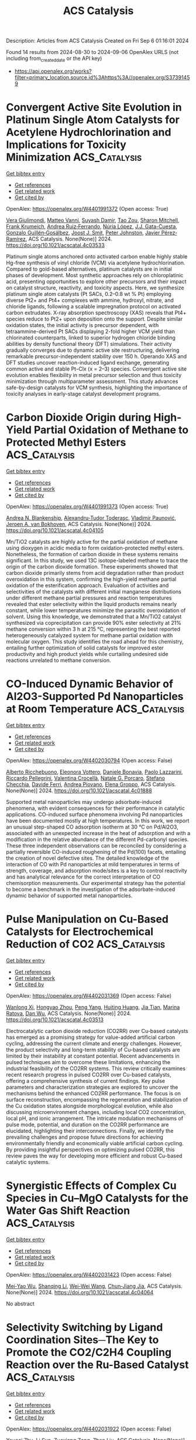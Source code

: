 #+TITLE: ACS Catalysis
Description: Articles from ACS Catalysis
Created on Fri Sep  6 01:16:01 2024

Found 14 results from 2024-08-30 to 2024-09-06
OpenAlex URLS (not including from_created_date or the API key)
- [[https://api.openalex.org/works?filter=primary_location.source.id%3Ahttps%3A//openalex.org/S37391459]]

* Convergent Active Site Evolution in Platinum Single Atom Catalysts for Acetylene Hydrochlorination and Implications for Toxicity Minimization  :ACS_Catalysis:
:PROPERTIES:
:UUID: https://openalex.org/W4401991372
:TOPICS: Catalytic Nanomaterials, Catalytic Dehydrogenation of Light Alkanes, Electrocatalysis for Energy Conversion
:PUBLICATION_DATE: 2024-08-29
:END:    
    
[[elisp:(doi-add-bibtex-entry "https://doi.org/10.1021/acscatal.4c03533")][Get bibtex entry]] 

- [[elisp:(progn (xref--push-markers (current-buffer) (point)) (oa--referenced-works "https://openalex.org/W4401991372"))][Get references]]
- [[elisp:(progn (xref--push-markers (current-buffer) (point)) (oa--related-works "https://openalex.org/W4401991372"))][Get related work]]
- [[elisp:(progn (xref--push-markers (current-buffer) (point)) (oa--cited-by-works "https://openalex.org/W4401991372"))][Get cited by]]

OpenAlex: https://openalex.org/W4401991372 (Open access: True)
    
[[https://openalex.org/A5019535382][Vera Giulimondi]], [[https://openalex.org/A5047112176][Matteo Vanni]], [[https://openalex.org/A5076120898][Suyash Damir]], [[https://openalex.org/A5016773798][Tao Zou]], [[https://openalex.org/A5012059689][Sharon Mitchell]], [[https://openalex.org/A5013336575][Frank Krumeich]], [[https://openalex.org/A5060916943][Andrea Ruiz‐Ferrando]], [[https://openalex.org/A5100605805][Núria López]], [[https://openalex.org/A5106808031][J.J. Gata-Cuesta]], [[https://openalex.org/A5059336153][Gonzalo Guillén‐Gosálbez]], [[https://openalex.org/A5044704693][Joost J. Smit]], [[https://openalex.org/A5033243946][Peter Johnston]], [[https://openalex.org/A5007349453][Javier Pérez‐Ramírez]], ACS Catalysis. None(None)] 2024. https://doi.org/10.1021/acscatal.4c03533 
     
Platinum single atoms anchored onto activated carbon enable highly stable Hg-free synthesis of vinyl chloride (VCM) via acetylene hydrochlorination. Compared to gold-based alternatives, platinum catalysts are in initial phases of development. Most synthetic approaches rely on chloroplatinic acid, presenting opportunities to explore other precursors and their impact on catalyst structure, reactivity, and toxicity aspects. Here, we synthesize platinum single atom catalysts (Pt SACs, 0.2–0.8 wt % Pt) employing diverse Pt2+ and Pt4+ complexes with ammine, hydroxyl, nitrate, and chloride ligands, following a scalable impregnation protocol on activated carbon extrudates. X-ray absorption spectroscopy (XAS) reveals that Pt4+ species reduce to Pt2+ upon deposition onto the support. Despite similar oxidation states, the initial activity is precursor dependent, with tetraammine-derived Pt SACs displaying 2-fold higher VCM yield than chlorinated counterparts, linked to superior hydrogen chloride binding abilities by density functional theory (DFT) simulations. Their activity gradually converges due to dynamic active site restructuring, delivering remarkable precursor-independent stability over 150 h. Operando XAS and DFT studies uncover reaction-induced ligand exchange, generating common active and stable Pt–Clx (x = 2–3) species. Convergent active site evolution enables flexibility in metal precursor selection and thus toxicity minimization through multiparameter assessment. This study advances safe-by-design catalysts for VCM synthesis, highlighting the importance of toxicity analyses in early-stage catalyst development programs.    

    

* Carbon Dioxide Origin during High-Yield Partial Oxidation of Methane to Protected Methyl Esters  :ACS_Catalysis:
:PROPERTIES:
:UUID: https://openalex.org/W4401991373
:TOPICS: Catalytic Dehydrogenation of Light Alkanes, Catalytic Nanomaterials, Catalytic Carbon Dioxide Hydrogenation
:PUBLICATION_DATE: 2024-08-29
:END:    
    
[[elisp:(doi-add-bibtex-entry "https://doi.org/10.1021/acscatal.4c04105")][Get bibtex entry]] 

- [[elisp:(progn (xref--push-markers (current-buffer) (point)) (oa--referenced-works "https://openalex.org/W4401991373"))][Get references]]
- [[elisp:(progn (xref--push-markers (current-buffer) (point)) (oa--related-works "https://openalex.org/W4401991373"))][Get related work]]
- [[elisp:(progn (xref--push-markers (current-buffer) (point)) (oa--cited-by-works "https://openalex.org/W4401991373"))][Get cited by]]

OpenAlex: https://openalex.org/W4401991373 (Open access: True)
    
[[https://openalex.org/A5030330488][Andrea N. Blankenship]], [[https://openalex.org/A5008110991][Alexandru-Tudor Toderaşc]], [[https://openalex.org/A5059144530][Vladimir Paunović]], [[https://openalex.org/A5054120563][Jeroen A. van Bokhoven]], ACS Catalysis. None(None)] 2024. https://doi.org/10.1021/acscatal.4c04105 
     
Mn/TiO2 catalysts are highly active for the partial oxidation of methane using dioxygen in acidic media to form oxidation-protected methyl esters. Nonetheless, the formation of carbon dioxide in these systems remains significant. In this study, we used 13C isotope-labeled methane to trace the origin of the carbon dioxide formation. These experiments showed that carbon dioxide primarily stems from acid degradation rather than product overoxidation in this system, confirming the high-yield methane partial oxidation of the esterification approach. Evaluation of activities and selectivities of the catalysts with different initial manganese distributions under different methane partial pressures and reaction temperatures revealed that ester selectivity within the liquid products remains nearly constant, while lower temperatures minimize the parasitic overoxidation of solvent. Using this knowledge, we demonstrated that a Mn/TiO2 catalyst synthesized via coprecipitation can provide 90% ester selectivity at 21% methane conversion within 3 h at 215 °C, representing the best reported heterogeneously catalyzed system for methane partial oxidation with molecular oxygen. This study identifies the road ahead for this chemistry, entailing further optimization of solid catalysts for improved ester productivity and high product yields while curtailing undesired side reactions unrelated to methane conversion.    

    

* CO-Induced Dynamic Behavior of Al2O3-Supported Pd Nanoparticles at Room Temperature  :ACS_Catalysis:
:PROPERTIES:
:UUID: https://openalex.org/W4402030794
:TOPICS: Ice Nucleation and Melting Phenomena, Catalytic Nanomaterials, Advancements in Density Functional Theory
:PUBLICATION_DATE: 2024-08-30
:END:    
    
[[elisp:(doi-add-bibtex-entry "https://doi.org/10.1021/acscatal.4c01888")][Get bibtex entry]] 

- [[elisp:(progn (xref--push-markers (current-buffer) (point)) (oa--referenced-works "https://openalex.org/W4402030794"))][Get references]]
- [[elisp:(progn (xref--push-markers (current-buffer) (point)) (oa--related-works "https://openalex.org/W4402030794"))][Get related work]]
- [[elisp:(progn (xref--push-markers (current-buffer) (point)) (oa--cited-by-works "https://openalex.org/W4402030794"))][Get cited by]]

OpenAlex: https://openalex.org/W4402030794 (Open access: False)
    
[[https://openalex.org/A5058152174][Alberto Ricchebuono]], [[https://openalex.org/A5040008182][Eleonora Vottero]], [[https://openalex.org/A5097333236][Daniele Bonavia]], [[https://openalex.org/A5106870383][Paolo Lazzarini]], [[https://openalex.org/A5074571660][Riccardo Pellegrini]], [[https://openalex.org/A5000715246][Valentina Crocellà]], [[https://openalex.org/A5063016148][Natale G. Porcaro]], [[https://openalex.org/A5011287994][Stefano Checchia]], [[https://openalex.org/A5041651435][Davide Ferri]], [[https://openalex.org/A5079985042][Andrea Piovano]], [[https://openalex.org/A5033138022][Elena Groppo]], ACS Catalysis. None(None)] 2024. https://doi.org/10.1021/acscatal.4c01888 
     
Supported metal nanoparticles may undergo adsorbate-induced phenomena, with evident consequences for their performance in catalytic applications. CO-induced surface phenomena involving Pd nanoparticles have been documented mostly at high temperatures. In this work, we report an unusual step-shaped CO adsorption isotherm at 30 °C on Pd/Al2O3, associated with an unexpected increase in the heat of adsorption and with a modification in the relative abundance of the different Pd-carbonyl species. These three independent observations can be reconciled by considering a partially reversible CO-induced roughening of the Pd(100) facets, entailing the creation of novel defective sites. The detailed knowledge of the interaction of CO with Pd nanoparticles at mild temperatures in terms of strength, coverage, and adsorption mode/sites is a key to control reactivity and has analytical relevance for the correct interpretation of CO chemisorption measurements. Our experimental strategy has the potential to become a benchmark in the investigation of the adsorbate-induced dynamic behavior of supported metal nanoparticles.    

    

* Pulse Manipulation on Cu-Based Catalysts for Electrochemical Reduction of CO2  :ACS_Catalysis:
:PROPERTIES:
:UUID: https://openalex.org/W4402031369
:TOPICS: Electrochemical Reduction of CO2 to Fuels, Applications of Ionic Liquids, Thermoelectric Materials
:PUBLICATION_DATE: 2024-08-30
:END:    
    
[[elisp:(doi-add-bibtex-entry "https://doi.org/10.1021/acscatal.4c03513")][Get bibtex entry]] 

- [[elisp:(progn (xref--push-markers (current-buffer) (point)) (oa--referenced-works "https://openalex.org/W4402031369"))][Get references]]
- [[elisp:(progn (xref--push-markers (current-buffer) (point)) (oa--related-works "https://openalex.org/W4402031369"))][Get related work]]
- [[elisp:(progn (xref--push-markers (current-buffer) (point)) (oa--cited-by-works "https://openalex.org/W4402031369"))][Get cited by]]

OpenAlex: https://openalex.org/W4402031369 (Open access: False)
    
[[https://openalex.org/A5101364539][Wanlong Xi]], [[https://openalex.org/A5055828743][Hongyao Zhou]], [[https://openalex.org/A5100681631][Peng Yang]], [[https://openalex.org/A5089177148][Huiting Huang]], [[https://openalex.org/A5061908731][Jia Tian]], [[https://openalex.org/A5039124217][Marina Ratova]], [[https://openalex.org/A5100779279][Dan Wu]], ACS Catalysis. None(None)] 2024. https://doi.org/10.1021/acscatal.4c03513 
     
Electrocatalytic carbon dioxide reduction (CO2RR) over Cu-based catalysts has emerged as a promising strategy for value-added artificial carbon cycling, addressing the current climate and energy challenges. However, the product selectivity and long-term stability of Cu-based catalysts are limited by their instability at constant potential. Recent advancements in pulsed techniques aim to overcome these limitations, enhancing the industrial feasibility of the CO2RR systems. This review critically examines recent research progress in pulsed CO2RR over Cu-based catalysts, offering a comprehensive synthesis of current findings. Key pulse parameters and characterization strategies are explored to uncover the mechanisms behind the enhanced CO2RR performance. The focus is on surface reconstruction, encompassing the regeneration and stabilization of the Cu oxidation states alongside morphological evolution, while also discussing microenvironment changes, including local CO2 concentration, local pH, and ionic arrangement. The intricate modulation mechanisms of pulse mode, potential, and duration on the CO2RR performance are elucidated, highlighting their interconnections. Finally, we identify the prevailing challenges and propose future directions for achieving environmentally friendly and economically viable artificial carbon cycling. By providing insightful perspectives on optimizing pulsed CO2RR, this review paves the way for developing more efficient and robust Cu-based catalytic systems.    

    

* Synergistic Effects of Complex Cu Species in Cu–MgO Catalysts for the Water Gas Shift Reaction  :ACS_Catalysis:
:PROPERTIES:
:UUID: https://openalex.org/W4402031423
:TOPICS: Catalytic Nanomaterials, Formation and Properties of Nanocrystals and Nanostructures, Catalytic Carbon Dioxide Hydrogenation
:PUBLICATION_DATE: 2024-08-30
:END:    
    
[[elisp:(doi-add-bibtex-entry "https://doi.org/10.1021/acscatal.4c04064")][Get bibtex entry]] 

- [[elisp:(progn (xref--push-markers (current-buffer) (point)) (oa--referenced-works "https://openalex.org/W4402031423"))][Get references]]
- [[elisp:(progn (xref--push-markers (current-buffer) (point)) (oa--related-works "https://openalex.org/W4402031423"))][Get related work]]
- [[elisp:(progn (xref--push-markers (current-buffer) (point)) (oa--cited-by-works "https://openalex.org/W4402031423"))][Get cited by]]

OpenAlex: https://openalex.org/W4402031423 (Open access: False)
    
[[https://openalex.org/A5073956048][Mei‐Yao Wu]], [[https://openalex.org/A5034786834][Shanqing Li]], [[https://openalex.org/A5062640350][Wei-Wei Wang]], [[https://openalex.org/A5068667116][Chun‐Jiang Jia]], ACS Catalysis. None(None)] 2024. https://doi.org/10.1021/acscatal.4c04064 
     
No abstract    

    

* Selectivity Switching by Ligand Coordination Sites─The Key to Promote the CO2/C2H4 Coupling Reaction over the Ru-Based Catalyst  :ACS_Catalysis:
:PROPERTIES:
:UUID: https://openalex.org/W4402031922
:TOPICS: Carbon Dioxide Utilization for Chemical Synthesis, Electrochemical Reduction of CO2 to Fuels, Homogeneous Catalysis with Transition Metals
:PUBLICATION_DATE: 2024-08-30
:END:    
    
[[elisp:(doi-add-bibtex-entry "https://doi.org/10.1021/acscatal.4c03808")][Get bibtex entry]] 

- [[elisp:(progn (xref--push-markers (current-buffer) (point)) (oa--referenced-works "https://openalex.org/W4402031922"))][Get references]]
- [[elisp:(progn (xref--push-markers (current-buffer) (point)) (oa--related-works "https://openalex.org/W4402031922"))][Get related work]]
- [[elisp:(progn (xref--push-markers (current-buffer) (point)) (oa--cited-by-works "https://openalex.org/W4402031922"))][Get cited by]]

OpenAlex: https://openalex.org/W4402031922 (Open access: False)
    
[[https://openalex.org/A5101456709][Youcai Zhu]], [[https://openalex.org/A5061849630][Li Sun]], [[https://openalex.org/A5047635222][Zuoxiang Zeng]], [[https://openalex.org/A5100412091][Zhen Liu]], ACS Catalysis. None(None)] 2024. https://doi.org/10.1021/acscatal.4c03808 
     
The mechanism of the CO2/C2H4-coupling reaction catalyzed by Ru/dmpe (dmpe = PMe2CH2CH2PMe2) and Ru/PP3 (PP3 = P(CH2CH2PMe2)3) catalysts has been revealed using density functional theory method. Three possible pathways for the catalytic conversion of CO2/C2H4 were proposed, including the formation of acrylic acid, the insertion reaction of ruthenalactone, and the base-assisted formation of acrylate. The resting state was studied by considering the two possible spin states (singlet and triplet) through a principal interacting orbital analysis to anticipate potential competition between low-lying spin states. The higher energy of the triplet compared with the singlet state is due to the interplay between orbital interactions and the coordination mode. Then, the differences in the catalytic mechanism between diphosphine ligands and tetradentate phosphine ligands have been revealed. In the Ru/dmpe system, the size of ruthenalactone can be influenced by the addition of ethylene, resulting in the formation of a homologous series of unsaturated Ru carboxylate products. However, additional ligands cannot bind to the transition metal because the tetra-coordinated PP3-ligated ruthenalactone is saturated with 18 electrons. Meanwhile, the release of the ligand site by dissociation of the Ru–P bond turned out to be infeasible, because it was a high-energy step. As another possible pathway for catalytic synthesis in the Ru/PP3 system, base-promoted β-H abstraction to produce acrylate salts is found to occur readily. In contrast, the electron-deficient Ru/dmpe system is unlikely to produce acrylate salts due to the methoxide coordinated complexes being too stable. Subsequently, potential enhancements to the Ru-catalyzed acrylate salt formation reaction were identified through an extensive screening of ligands and methoxides. Overall, the coordination sites of the phosphine ligand switch the selectivity of the reaction by influencing the electronic arrangement of the transition metal valence orbitals. The coordination sites and electronic properties of the ligand are important descriptors in determining the fate of the CO2/C2H4 coupling, which provides a valuable perspective for future catalyst design.    

    

* Cobalt-Catalyzed Additive-Free Dehydrogenation of Neat Formic Acid  :ACS_Catalysis:
:PROPERTIES:
:UUID: https://openalex.org/W4402079016
:TOPICS: Carbon Dioxide Utilization for Chemical Synthesis, Homogeneous Catalysis with Transition Metals, Transition Metal Catalysis
:PUBLICATION_DATE: 2024-08-31
:END:    
    
[[elisp:(doi-add-bibtex-entry "https://doi.org/10.1021/acscatal.4c04109")][Get bibtex entry]] 

- [[elisp:(progn (xref--push-markers (current-buffer) (point)) (oa--referenced-works "https://openalex.org/W4402079016"))][Get references]]
- [[elisp:(progn (xref--push-markers (current-buffer) (point)) (oa--related-works "https://openalex.org/W4402079016"))][Get related work]]
- [[elisp:(progn (xref--push-markers (current-buffer) (point)) (oa--cited-by-works "https://openalex.org/W4402079016"))][Get cited by]]

OpenAlex: https://openalex.org/W4402079016 (Open access: False)
    
[[https://openalex.org/A5029483451][Bedraj Pandey]], [[https://openalex.org/A5040305041][Jeanette A. Krause]], [[https://openalex.org/A5062126454][Hairong Guan]], ACS Catalysis. None(None)] 2024. https://doi.org/10.1021/acscatal.4c04109 
     
Dehydrogenation of formic acid without using additives and solvents is a challenging research problem in base metal catalysis. In this study, cobalt complexes of the type (iPrPPRP)CoH(PMe3) (iPrPPRP = (o-iPr2PC6H4)2PR; R = H or Me) are shown to catalyze the additive-free dehydrogenation of neat formic acid to carbon dioxide. The iPrPPMeP-ligated cobalt hydride is particularly effective, giving catalytic turnover numbers of up to 7122 with a single load of formic acid and 10,338 with a continuous addition of formic acid. Mechanistic investigation focusing on (iPrPPMeP)CoH(PMe3) reveals that the hydride complex is initially converted to [(iPrPPMeP)CoH2(PMe3)]+ and then to "(iPrPPMeP)Co(OCHO)" as the key intermediates for releasing H2 and CO2, respectively. As the catalytic reaction proceeds, decarbonylation of formic acid produces CO, which transforms the intermediates to [(iPrPPMeP)Co(CO)(PMe3)]+ and (iPrPPMeP)Co(CO)H as the less active forms of the catalyst. Further degradation to [(iPrPPMeP)Co(CO)2]+, protonated phosphine ligands, and cobalt formate ends the catalyst's life. Contrary to many other catalytic systems, the cobalt catalysts described here are more active in neat formic acid than in formic acid solutions, which can be attributed to the removal of PMe3 from the coordination sphere (via phosphine protonation) to generate a more reactive intermediate.    

    

* Chromium Promotes Phase Transformation to Active Oxyhydroxide for Efficient Oxygen Evolution  :ACS_Catalysis:
:PROPERTIES:
:UUID: https://openalex.org/W4402079069
:TOPICS: Electrocatalysis for Energy Conversion, Catalytic Nanomaterials, Catalytic Reduction of Nitro Compounds
:PUBLICATION_DATE: 2024-08-30
:END:    
    
[[elisp:(doi-add-bibtex-entry "https://doi.org/10.1021/acscatal.4c03974")][Get bibtex entry]] 

- [[elisp:(progn (xref--push-markers (current-buffer) (point)) (oa--referenced-works "https://openalex.org/W4402079069"))][Get references]]
- [[elisp:(progn (xref--push-markers (current-buffer) (point)) (oa--related-works "https://openalex.org/W4402079069"))][Get related work]]
- [[elisp:(progn (xref--push-markers (current-buffer) (point)) (oa--cited-by-works "https://openalex.org/W4402079069"))][Get cited by]]

OpenAlex: https://openalex.org/W4402079069 (Open access: True)
    
[[https://openalex.org/A5100424369][Yong Wang]], [[https://openalex.org/A5100321837][Sijia Liu]], [[https://openalex.org/A5015864066][Yunpu Qin]], [[https://openalex.org/A5065153952][Yongzhi Zhao]], [[https://openalex.org/A5077301732][Luan Liu]], [[https://openalex.org/A5100366358][Di Zhang]], [[https://openalex.org/A5101982413][Jianfang Liu]], [[https://openalex.org/A5100613436][Yadong Liu]], [[https://openalex.org/A5069994656][Aimin Chu]], [[https://openalex.org/A5080543622][Haoyang Wu]], [[https://openalex.org/A5034103613][Baorui Jia]], [[https://openalex.org/A5073931088][Xuanhui Qu]], [[https://openalex.org/A5100348631][Hao Li]], [[https://openalex.org/A5050125163][Mingli Qin]], ACS Catalysis. None(None)] 2024. https://doi.org/10.1021/acscatal.4c03974 
     
The oxygen evolution reaction (OER) is crucial for renewable energy technologies like metal–air batteries and water splitting. However, it suffers from sluggish kinetics, necessitating a high-activity and stable catalyst. In this study, we used Density Functional Theory (DFT) calculations to demonstrate that Cr doping favors the phase transition of metal (Fe, Co, Ni) hydroxide to the active phase oxyhydroxide. We synthesized FeCoNiCr hydroxide using an aqueous sol–gel method, ensuring that the four elements Fe, Co, Ni, and Cr are uniformly distributed at the atomic level. As an OER catalyst, FeCoNiCr hydroxide exhibits a very low overpotential of 224 mV in alkaline media, which is 52 mV lower than that of FeCoNi hydroxide, placing it among the best nonprecious metal catalysts reported so far. Additionally, it demonstrates long-term catalytic stability of 150 h. An assembled Zn-Air battery with FeCoNiCr hydroxides was cycled stably for 160 h with a low discharge/charge voltage difference of 0.70 V. DFT calculations and microkinetic modeling demonstrated that Cr doping significantly optimized the adsorption energies of OER intermediates at the Ni and Co sites, thereby enhancing overall OER activity. Bader charge calculations further revealed that Ni and Co in the catalysts consistently maintained a +3 valence throughout the OER process, which is beneficial for OER catalysis.    

    

* Crystalline Oxygen-Modified Carbon Nitride Photocatalyst with Enhanced Internal Electric Field and Strong Resistance to Ionic Interference for Robust Seawater Splitting  :ACS_Catalysis:
:PROPERTIES:
:UUID: https://openalex.org/W4402079090
:TOPICS: Photocatalytic Materials for Solar Energy Conversion, Gas Sensing Technology and Materials, DNA Nanotechnology and Bioanalytical Applications
:PUBLICATION_DATE: 2024-08-31
:END:    
    
[[elisp:(doi-add-bibtex-entry "https://doi.org/10.1021/acscatal.4c03031")][Get bibtex entry]] 

- [[elisp:(progn (xref--push-markers (current-buffer) (point)) (oa--referenced-works "https://openalex.org/W4402079090"))][Get references]]
- [[elisp:(progn (xref--push-markers (current-buffer) (point)) (oa--related-works "https://openalex.org/W4402079090"))][Get related work]]
- [[elisp:(progn (xref--push-markers (current-buffer) (point)) (oa--cited-by-works "https://openalex.org/W4402079090"))][Get cited by]]

OpenAlex: https://openalex.org/W4402079090 (Open access: False)
    
[[https://openalex.org/A5100378741][Jing Wang]], [[https://openalex.org/A5076337365][N. Cao]], [[https://openalex.org/A5081664000][Xiaoming Liu]], [[https://openalex.org/A5082378693][Fengting He]], [[https://openalex.org/A5002365215][Yang‐Ming Lu]], [[https://openalex.org/A5100683179][Shuling Wang]], [[https://openalex.org/A5103046228][Chaocheng Zhao]], [[https://openalex.org/A5038714931][Yongqiang Wang]], [[https://openalex.org/A5100753713][Jinqiang Zhang]], [[https://openalex.org/A5100338047][Shaobin Wang]], ACS Catalysis. None(None)] 2024. https://doi.org/10.1021/acscatal.4c03031 
     
Photocatalytic seawater splitting to produce clean hydrogen from nonpotable water using sunlight is a crucial endeavor. However, the scarcity of high-performance photocatalysts in the promising yet fledgling field presents a formidable challenge. Herein, we successfully synthesized a crystalline oxygen-modified carbon nitride (CCNO) polymeric semiconductor that served as an effective photocatalyst for seawater splitting. Comprehensive characterizations and theoretical calculations revealed that nitrogen vacancies and bridging oxygen in the CCNO lattice acted as potent Lewis acid–base pairs, creating an enhanced built-in electric field. This advancement significantly accelerated charge dynamics and bolstered resistance to ionic interference in seawater. Consequently, CCNO exhibited a robust photocatalytic H2 evolution activity of 29.51 mmol g–1 h–1 in natural seawater, with an impressive apparent quantum efficiency of 66.86% under 420 nm monochromatic light. Seawater splitting for H2 production reached 16.83 mmol g–1 under natural light irradiation for 3 h (9–12 o'clock), showcasing its great potential for practical applications. This work presents strategies for developing a metal-free photocatalyst and elucidates its reaction mechanism in the seawater splitting process, laying the foundation for scalable production of clean hydrogen.    

    

* Organocatalytic Asymmetric Synthesis of 2,3-Dihydro-4H-imidazol-4-ones via Cyclocondensation of N-Silyl Iminoesters  :ACS_Catalysis:
:PROPERTIES:
:UUID: https://openalex.org/W4402138488
:TOPICS: Asymmetric Catalysis, Chemistry and Pharmacology of Amaryllidaceae Alkaloids, Olefin Metathesis Chemistry
:PUBLICATION_DATE: 2024-09-01
:END:    
    
[[elisp:(doi-add-bibtex-entry "https://doi.org/10.1021/acscatal.4c04230")][Get bibtex entry]] 

- [[elisp:(progn (xref--push-markers (current-buffer) (point)) (oa--referenced-works "https://openalex.org/W4402138488"))][Get references]]
- [[elisp:(progn (xref--push-markers (current-buffer) (point)) (oa--related-works "https://openalex.org/W4402138488"))][Get related work]]
- [[elisp:(progn (xref--push-markers (current-buffer) (point)) (oa--cited-by-works "https://openalex.org/W4402138488"))][Get cited by]]

OpenAlex: https://openalex.org/W4402138488 (Open access: False)
    
[[https://openalex.org/A5071017713][Kiyoshi Ogura]], [[https://openalex.org/A5079069151][Shinichi Ando]], [[https://openalex.org/A5022094424][Tsunayoshi Takehara]], [[https://openalex.org/A5101692925][Takeyuki Suzuki]], [[https://openalex.org/A5037788901][Shuichi Nakamura]], ACS Catalysis. None(None)] 2024. https://doi.org/10.1021/acscatal.4c04230 
     
No abstract    

    

* Ni-Catalyzed Desymmetric Radical Cross-Coupling Reaction to Access Axially Chiral Biaryls  :ACS_Catalysis:
:PROPERTIES:
:UUID: https://openalex.org/W4402190459
:TOPICS: Atroposelective Synthesis of Axially Chiral Compounds, Chiroptical Spectroscopy in Organic Compound Analysis, Chemistry and Pharmacology of Amaryllidaceae Alkaloids
:PUBLICATION_DATE: 2024-09-03
:END:    
    
[[elisp:(doi-add-bibtex-entry "https://doi.org/10.1021/acscatal.4c03944")][Get bibtex entry]] 

- [[elisp:(progn (xref--push-markers (current-buffer) (point)) (oa--referenced-works "https://openalex.org/W4402190459"))][Get references]]
- [[elisp:(progn (xref--push-markers (current-buffer) (point)) (oa--related-works "https://openalex.org/W4402190459"))][Get related work]]
- [[elisp:(progn (xref--push-markers (current-buffer) (point)) (oa--cited-by-works "https://openalex.org/W4402190459"))][Get cited by]]

OpenAlex: https://openalex.org/W4402190459 (Open access: False)
    
[[https://openalex.org/A5101282484][Yue-Die Zhu]], [[https://openalex.org/A5025674972][Zhen-Yao Dai]], [[https://openalex.org/A5050255768][Min Jiang]], [[https://openalex.org/A5082627703][Pu‐Sheng Wang]], ACS Catalysis. None(None)] 2024. https://doi.org/10.1021/acscatal.4c03944 
     
No abstract    

    

* Generalized Principles for the Descriptor-Based Design of Supported Gold Catalysts  :ACS_Catalysis:
:PROPERTIES:
:UUID: https://openalex.org/W4402190568
:TOPICS: Catalytic Nanomaterials, Catalytic Dehydrogenation of Light Alkanes, Electrocatalysis for Energy Conversion
:PUBLICATION_DATE: 2024-09-03
:END:    
    
[[elisp:(doi-add-bibtex-entry "https://doi.org/10.1021/acscatal.4c04049")][Get bibtex entry]] 

- [[elisp:(progn (xref--push-markers (current-buffer) (point)) (oa--referenced-works "https://openalex.org/W4402190568"))][Get references]]
- [[elisp:(progn (xref--push-markers (current-buffer) (point)) (oa--related-works "https://openalex.org/W4402190568"))][Get related work]]
- [[elisp:(progn (xref--push-markers (current-buffer) (point)) (oa--cited-by-works "https://openalex.org/W4402190568"))][Get cited by]]

OpenAlex: https://openalex.org/W4402190568 (Open access: False)
    
[[https://openalex.org/A5084825721][Lavie Rekhi]], [[https://openalex.org/A5063917098][Quang Thang Trịnh]], [[https://openalex.org/A5057608617][Asmee M. Prabhu]], [[https://openalex.org/A5085930319][Tej S. Choksi]], ACS Catalysis. None(None)] 2024. https://doi.org/10.1021/acscatal.4c04049 
     
No abstract    

    

* Designing ASSMD Strategy for Exploring and Engineering Extreme Thermophilic Ancestral Nitrilase for Nitriles Biocatalysis  :ACS_Catalysis:
:PROPERTIES:
:UUID: https://openalex.org/W4402192297
:TOPICS: Ammonia Synthesis and Electrocatalysis, Deuterium Incorporation in Pharmaceutical Research, Materials and Methods for Hydrogen Storage
:PUBLICATION_DATE: 2024-09-03
:END:    
    
[[elisp:(doi-add-bibtex-entry "https://doi.org/10.1021/acscatal.4c03851")][Get bibtex entry]] 

- [[elisp:(progn (xref--push-markers (current-buffer) (point)) (oa--referenced-works "https://openalex.org/W4402192297"))][Get references]]
- [[elisp:(progn (xref--push-markers (current-buffer) (point)) (oa--related-works "https://openalex.org/W4402192297"))][Get related work]]
- [[elisp:(progn (xref--push-markers (current-buffer) (point)) (oa--cited-by-works "https://openalex.org/W4402192297"))][Get cited by]]

OpenAlex: https://openalex.org/W4402192297 (Open access: False)
    
[[https://openalex.org/A5075914047][Zi Kai Wang]], [[https://openalex.org/A5085466171][Dexin Feng]], [[https://openalex.org/A5084707022][Chang Su]], [[https://openalex.org/A5100423896][Hui Li]], [[https://openalex.org/A5077886604][Zhiming Rao]], [[https://openalex.org/A5028839532][Yijian Rao]], [[https://openalex.org/A5001239428][Zhen-Ming Lu]], [[https://openalex.org/A5051831791][Jin‐Song Shi]], [[https://openalex.org/A5071567678][Zhenghong Xu]], [[https://openalex.org/A5036737662][Jin‐Song Gong]], ACS Catalysis. None(None)] 2024. https://doi.org/10.1021/acscatal.4c03851 
     
No abstract    

    

* Heterolytic Hydrogenation and H– Migration-Assisted Hydrodeoxygenation Reaction under Mild Conditions over Pt/TiO2-D  :ACS_Catalysis:
:PROPERTIES:
:UUID: https://openalex.org/W4402199449
:TOPICS: Catalytic Reduction of Nitro Compounds, Desulfurization Technologies for Fuels, Catalytic Nanomaterials
:PUBLICATION_DATE: 2024-09-03
:END:    
    
[[elisp:(doi-add-bibtex-entry "https://doi.org/10.1021/acscatal.4c04196")][Get bibtex entry]] 

- [[elisp:(progn (xref--push-markers (current-buffer) (point)) (oa--referenced-works "https://openalex.org/W4402199449"))][Get references]]
- [[elisp:(progn (xref--push-markers (current-buffer) (point)) (oa--related-works "https://openalex.org/W4402199449"))][Get related work]]
- [[elisp:(progn (xref--push-markers (current-buffer) (point)) (oa--cited-by-works "https://openalex.org/W4402199449"))][Get cited by]]

OpenAlex: https://openalex.org/W4402199449 (Open access: False)
    
[[https://openalex.org/A5101504177][Xinchao Wang]], [[https://openalex.org/A5101444494][Tingting Xiao]], [[https://openalex.org/A5101923543][Yanchun Liu]], [[https://openalex.org/A5100460077][Chao Zhang]], [[https://openalex.org/A5078562796][Fengyu Zhao]], ACS Catalysis. None(None)] 2024. https://doi.org/10.1021/acscatal.4c04196 
     
No abstract    

    
